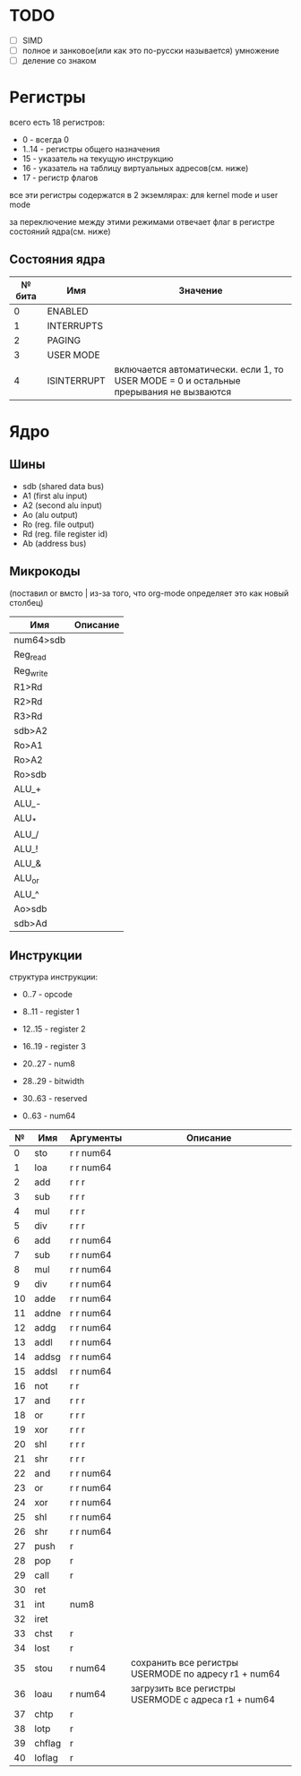 * TODO
- [ ] SIMD
- [ ] полное и занковое(или как это по-русски называется) умножение
- [ ] деление со знаком

* Регистры

всего есть 18 регистров:
  * 0 - всегда 0
  * 1..14 - регистры общего назначения
  * 15 - указатель на текущую инструкцию
  * 16 - указатель на таблицу виртуальных адресов(см. ниже)
  * 17 - регистр флагов
  
все эти регистры содержатся в 2 экземлярах: для kernel mode и user mode

за переключение между этими режимами отвечает флаг в регистре состояний ядра(см. ниже)

** Состояния ядра

| № бита | Имя         | Значение                                                                               |
|--------+-------------+----------------------------------------------------------------------------------------|
|      0 | ENABLED     |                                                                                        |
|      1 | INTERRUPTS  |                                                                                        |
|      2 | PAGING      |                                                                                        |
|      3 | USER MODE   |                                                                                        |
|      4 | ISINTERRUPT | включается автоматически. если 1, то USER MODE = 0 и остальные прерывания не вызваются |


* Ядро
** Шины
- sdb (shared data bus)
- A1 (first alu input)
- A2 (second alu input)
- Ao (alu output)
- Ro (reg. file output)
- Rd (reg. file register id)
- Ab (address bus)

** Микрокоды
(поставил or вмсто | из-за того, что org-mode определяет это как новый столбец)

| Имя         | Описание |
|-------------+----------|
| num64>sdb   |          |
| Reg_read    |          |
| Reg_write   |          |
| R1>Rd       |          |
| R2>Rd       |          |
| R3>Rd       |          |
| sdb>A2      |          |
| Ro>A1       |          |
| Ro>A2       |          |
| Ro>sdb      |          |
| ALU_+       |          |
| ALU_-       |          |
| ALU_*       |          |
| ALU_/       |          |
| ALU_!       |          |
| ALU_&       |          |
| ALU_or      |          |
| ALU_^       |          |
| Ao>sdb      |          |
| sdb>Ad      |          |

** Инструкции
структура инструкции:
  * 0..7 - opcode
  * 8..11 - register 1
  * 12..15 - register 2
  * 16..19 - register 3
  * 20..27 - num8
  * 28..29 - bitwidth
  * 30..63 - reserved

  * 0..63 - num64

|  № | Имя    | Аргументы | Описание                                             |
|----+--------+-----------+------------------------------------------------------|
|  0 | sto    | r r num64 |                                                      |
|  1 | loa    | r r num64 |                                                      |
|  2 | add    | r r r     |                                                      |
|  3 | sub    | r r r     |                                                      |
|  4 | mul    | r r r     |                                                      |
|  5 | div    | r r r     |                                                      |
|  6 | add    | r r num64 |                                                      |
|  7 | sub    | r r num64 |                                                      |
|  8 | mul    | r r num64 |                                                      |
|  9 | div    | r r num64 |                                                      |
| 10 | adde   | r r num64 |                                                      |
| 11 | addne  | r r num64 |                                                      |
| 12 | addg   | r r num64 |                                                      |
| 13 | addl   | r r num64 |                                                      |
| 14 | addsg  | r r num64 |                                                      |
| 15 | addsl  | r r num64 |                                                      |
| 16 | not    | r r       |                                                      |
| 17 | and    | r r r     |                                                      |
| 18 | or     | r r r     |                                                      |
| 19 | xor    | r r r     |                                                      |
| 20 | shl    | r r r     |                                                      |
| 21 | shr    | r r r     |                                                      |
| 22 | and    | r r num64 |                                                      |
| 23 | or     | r r num64 |                                                      |
| 24 | xor    | r r num64 |                                                      |
| 25 | shl    | r r num64 |                                                      |
| 26 | shr    | r r num64 |                                                      |
| 27 | push   | r         |                                                      |
| 28 | pop    | r         |                                                      |
| 29 | call   | r         |                                                      |
| 30 | ret    |           |                                                      |
| 31 | int    | num8      |                                                      |
| 32 | iret   |           |                                                      |
| 33 | chst   | r         |                                                      |
| 34 | lost   | r         |                                                      |
| 35 | stou   | r num64   | сохранить все регистры USERMODE по адресу r1 + num64 |
| 36 | loau   | r num64   | загрузить все регистры USERMODE с адреса r1 + num64  |
| 37 | chtp   | r         |                                                      |
| 38 | lotp   | r         |                                                      |
| 39 | chflag | r         |                                                      |
| 40 | loflag | r         |                                                      |
#+TBLFM: $1=@#-2
#+TBLFM: $1='(format "%x" $1)
